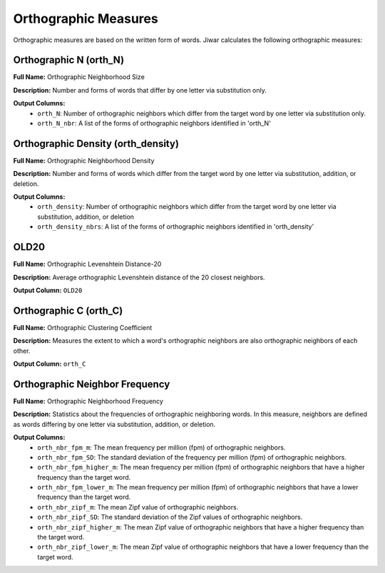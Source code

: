 Orthographic Measures
=====================

Orthographic measures are based on the written form of words. Jiwar calculates the following orthographic measures:

Orthographic N (orth_N)
-----------------------
**Full Name:** Orthographic Neighborhood Size

**Description:** Number and forms of words that differ by one letter via substitution only.

**Output Columns:** 
 * ``orth_N``: Number of orthographic neighbors which differ from the target word by one letter via substitution only.
 * ``orth_N_nbr``: A list of the forms of orthographic neighbors identified in 'orth_N'

Orthographic Density (orth_density)
-----------------------------------
**Full Name:** Orthographic Neighborhood Density

**Description:** Number and forms of words which differ from the target word by one letter via substitution, addition, or deletion.

**Output Columns:** 
 * ``orth_density``: Number of orthographic neighbors which differ from the target word by one letter via substitution, addition, or deletion
 * ``orth_density_nbrs``: A list of the forms of orthographic neighbors identified in 'orth_density'

OLD20
-----
**Full Name:** Orthographic Levenshtein Distance-20

**Description:** Average orthographic Levenshtein distance of the 20 closest neighbors.

**Output Column:** ``OLD20``

Orthographic C (orth_C)
-----------------------
**Full Name:** Orthographic Clustering Coefficient

**Description:** Measures the extent to which a word's orthographic neighbors are also orthographic neighbors of each other.

**Output Column:** ``orth_C``

Orthographic Neighbor Frequency
-------------------------------
**Full Name:** Orthographic Neighborhood Frequency

**Description:** Statistics about the frequencies of orthographic neighboring words. In this measure, neighbors are defined as words differing by one letter via substitution, addition, or deletion.

**Output Columns:** 
 * ``orth_nbr_fpm_m``: The mean frequency per million (fpm) of orthographic neighbors.
 * ``orth_nbr_fpm_SD``: The standard deviation of the frequency per million (fpm) of orthographic neighbors.
 * ``orth_nbr_fpm_higher_m``: The mean frequency per million (fpm) of orthographic neighbors that have a higher frequency than the target word.
 * ``orth_nbr_fpm_lower_m``: The mean frequency per million (fpm) of orthographic neighbors that have a lower frequency than the target word.
 * ``orth_nbr_zipf_m``: The mean Zipf value of orthographic neighbors.
 * ``orth_nbr_zipf_SD``: The standard deviation of the Zipf values of orthographic neighbors.
 * ``orth_nbr_zipf_higher_m``: The mean Zipf value of orthographic neighbors that have a higher frequency than the target word.
 * ``orth_nbr_zipf_lower_m``: The mean Zipf value of orthographic neighbors that have a lower frequency than the target word.
